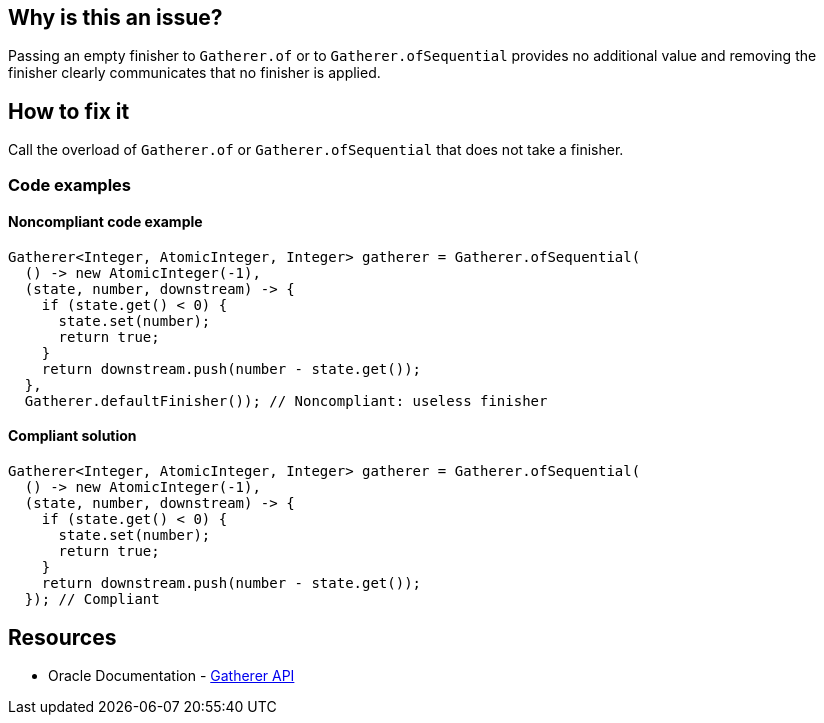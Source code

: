 == Why is this an issue?

Passing an empty finisher to `Gatherer.of` or to `Gatherer.ofSequential` provides no additional value and removing the finisher clearly communicates that no finisher is applied.

== How to fix it

Call the overload of `Gatherer.of` or `Gatherer.ofSequential` that does not take a finisher.

=== Code examples

==== Noncompliant code example

[source,java,diff-id=1,diff-type=noncompliant]
----
Gatherer<Integer, AtomicInteger, Integer> gatherer = Gatherer.ofSequential(
  () -> new AtomicInteger(-1),
  (state, number, downstream) -> {
    if (state.get() < 0) {
      state.set(number);
      return true;
    }
    return downstream.push(number - state.get());
  },
  Gatherer.defaultFinisher()); // Noncompliant: useless finisher
----

==== Compliant solution

[source,java,diff-id=1,diff-type=compliant]
----
Gatherer<Integer, AtomicInteger, Integer> gatherer = Gatherer.ofSequential(
  () -> new AtomicInteger(-1),
  (state, number, downstream) -> {
    if (state.get() < 0) {
      state.set(number);
      return true;
    }
    return downstream.push(number - state.get());
  }); // Compliant
----

== Resources

* Oracle Documentation - https://docs.oracle.com/en/java/javase/24/docs/api/java.base/java/util/stream/Gatherer.html[Gatherer API]
